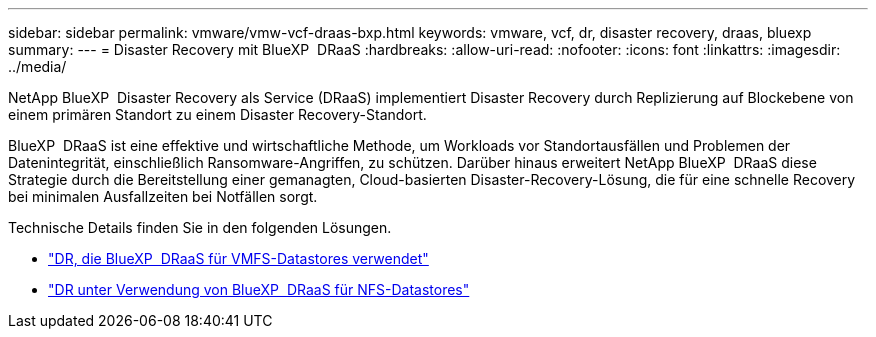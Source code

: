 ---
sidebar: sidebar 
permalink: vmware/vmw-vcf-draas-bxp.html 
keywords: vmware, vcf, dr, disaster recovery, draas, bluexp 
summary:  
---
= Disaster Recovery mit BlueXP  DRaaS
:hardbreaks:
:allow-uri-read: 
:nofooter: 
:icons: font
:linkattrs: 
:imagesdir: ../media/


[role="lead"]
NetApp BlueXP  Disaster Recovery als Service (DRaaS) implementiert Disaster Recovery durch Replizierung auf Blockebene von einem primären Standort zu einem Disaster Recovery-Standort.

BlueXP  DRaaS ist eine effektive und wirtschaftliche Methode, um Workloads vor Standortausfällen und Problemen der Datenintegrität, einschließlich Ransomware-Angriffen, zu schützen. Darüber hinaus erweitert NetApp BlueXP  DRaaS diese Strategie durch die Bereitstellung einer gemanagten, Cloud-basierten Disaster-Recovery-Lösung, die für eine schnelle Recovery bei minimalen Ausfallzeiten bei Notfällen sorgt.

Technische Details finden Sie in den folgenden Lösungen.

* link:vmw-dr-draas-vmfs.html["DR, die BlueXP  DRaaS für VMFS-Datastores verwendet"]
* link:vmw-dr-draas-nfs.html["DR unter Verwendung von BlueXP  DRaaS für NFS-Datastores"]

